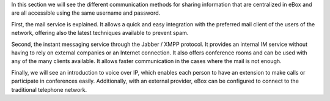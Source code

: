 .. sectionauthor:: Enrique J. Hernández <ejhernandez@ebox-platform.com>,
                   José A. Calvo <jacalvo@ebox-platform.com>,

In this section we will see the different communication methods for
sharing information that are centralized in eBox and are all accessible
using the same username and password.

First, the mail service is explained. It allows a quick and easy integration
with the preferred mail client of the users of the network, offering also
the latest techniques available to prevent spam.

Second, the instant messaging service through the Jabber / XMPP protocol.
It provides an internal IM service without having to rely on external companies
or an Internet connection. It also offers conference rooms and can be used with any of the many clients available. It allows faster communication in the cases
where the mail is not enough.

Finally, we will see an introduction to voice over IP, which enables each
person to have an extension to make calls or participate in conferences
easily. Additionally, with an external provider, eBox can be
configured to connect to the traditional telephone network.

